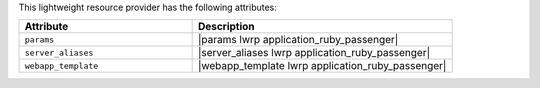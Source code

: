 .. The contents of this file are included in multiple topics.
.. This file should not be changed in a way that hinders its ability to appear in multiple documentation sets.

This lightweight resource provider has the following attributes:

.. list-table::
   :widths: 200 300
   :header-rows: 1

   * - Attribute
     - Description
   * - ``params``
     - |params lwrp application_ruby_passenger|
   * - ``server_aliases``
     - |server_aliases lwrp application_ruby_passenger|
   * - ``webapp_template``
     - |webapp_template lwrp application_ruby_passenger|

